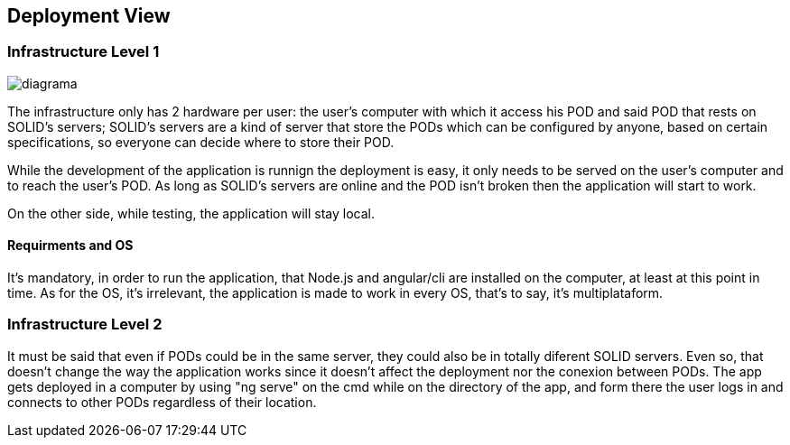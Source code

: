 [[section-deployment-view]]


== Deployment View

=== Infrastructure Level 1

image::../images/Diagram%202019-04-10%2011-14-46.png[diagrama]


The infrastructure only has 2 hardware per user: the user's computer with which it access his POD and said POD that rests on SOLID's servers; SOLID's servers are a kind of server that store the PODs which can be configured by anyone, based on certain specifications, so everyone can decide where to store their POD.

While the development of the application is runnign the deployment is easy, it only needs to be served on the user's computer and to reach the user's POD. As long as SOLID's servers are online and the POD isn't broken then the application will start to work.

On the other side, while testing, the application will stay local.

==== Requirments and OS

It's mandatory, in order to run the application, that Node.js and angular/cli are installed on the computer, at least at this point in time. As for the OS, it's irrelevant, the application is made to work in every OS, that's to say, it's multiplataform.

=== Infrastructure Level 2

It must be said that even if PODs could be in the same server, they could also be in totally diferent SOLID servers. Even so, that doesn't change the way the application works since it doesn't affect the deployment nor the conexion between PODs. The app gets deployed in a computer by using "ng serve" on the cmd while on the directory of the app, and form there the user logs in and connects to other PODs regardless of their location.
